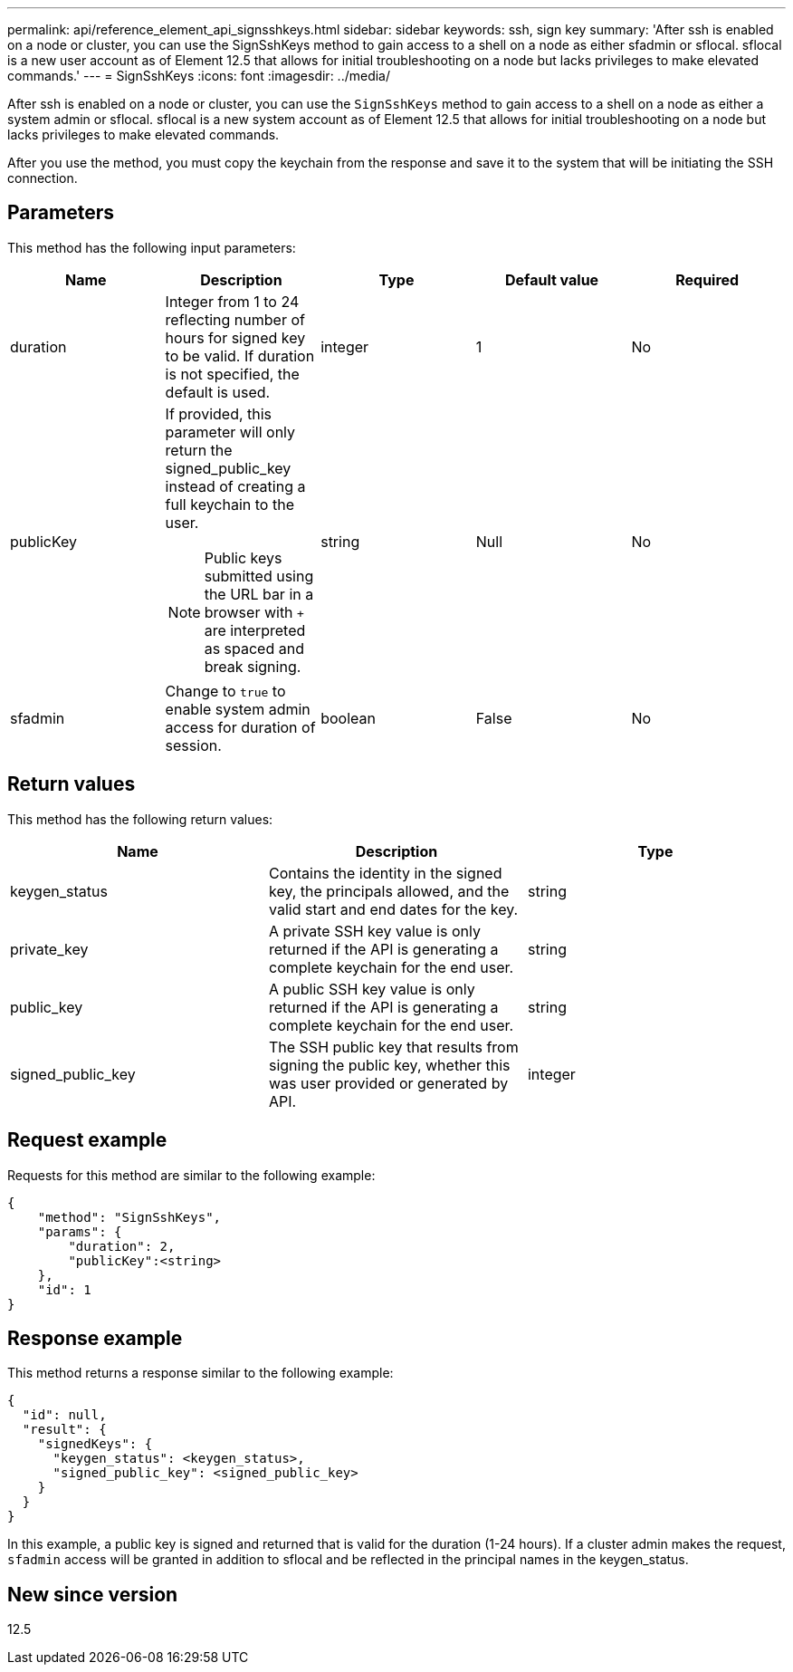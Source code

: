 ---
permalink: api/reference_element_api_signsshkeys.html
sidebar: sidebar
keywords: ssh, sign key
summary: 'After ssh is enabled on a node or cluster, you can use the SignSshKeys method to gain access to a shell on a node as either sfadmin or sflocal. sflocal is a new user account as of Element 12.5 that allows for initial troubleshooting on a node but lacks privileges to make elevated commands.'
---
= SignSshKeys
:icons: font
:imagesdir: ../media/

[.lead]
After ssh is enabled on a node or cluster, you can use the `SignSshKeys` method to gain access to a shell on a node as either a system admin or sflocal. sflocal is a new system account as of Element 12.5 that allows for initial troubleshooting on a node but lacks privileges to make elevated commands.

After you use the method, you must copy the keychain from the response and save it to the system that will be initiating the SSH connection.

== Parameters

This method has the following input parameters:

[options="header"]
|===
|Name |Description |Type |Default value |Required
a|
duration
a|
Integer from 1 to 24 reflecting number of hours for signed key to be valid. If duration is not specified, the default is used.
a|
integer
a|
1
a|
No
a|
publicKey
a|
If provided, this parameter will only return the signed_public_key instead of creating a full keychain to the user.

NOTE: Public keys submitted using the URL bar in a browser with `+` are interpreted as spaced and break signing.

a|
string
a|
Null
a|
No
a|
sfadmin
a|
Change to `true` to enable system admin access for duration of session.
a|
boolean
a|
False
a|
No
|===

== Return values

This method has the following return values:

[options="header"]
|===
|Name |Description |Type
a|
keygen_status
a|
Contains the identity in the signed key, the principals allowed, and the valid start and end dates for the key.
a|
string
a|
private_key
a|
A private SSH key value is only returned if the API is generating a complete keychain for the end user.
a|
string
a|
public_key
a|
A public SSH key value is only returned if the API is generating a complete keychain for the end user.
a|
string
a|
signed_public_key
a|
The SSH public key that results from signing the public key, whether this was user provided or generated by API.
a|
integer
|===

== Request example

Requests for this method are similar to the following example:

----
{
    "method": "SignSshKeys",
    "params": {
        "duration": 2,
        "publicKey":<string>
    },
    "id": 1
}
----

== Response example

This method returns a response similar to the following example:

----
{
  "id": null,
  "result": {
    "signedKeys": {
      "keygen_status": <keygen_status>,
      "signed_public_key": <signed_public_key>
    }
  }
}
----

In this example, a public key is signed and returned that is valid for the duration (1-24 hours). If a cluster admin makes the request, `sfadmin` access will be granted in addition to sflocal and be reflected in the principal names in the keygen_status.

== New since version

12.5
